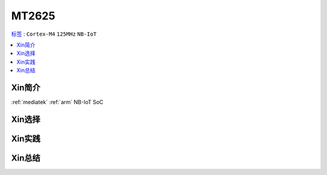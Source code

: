 
.. _mt2625:

MT2625
================

`标签 <https://github.com/SoCXin/MT2625>`_ : ``Cortex-M4`` ``125MHz`` ``NB-IoT``

.. contents::
    :local:

Xin简介
-----------

:ref:`mediatek` :ref:`arm` NB-IoT SoC



Xin选择
-----------



Xin实践
-----------



Xin总结
-----------


